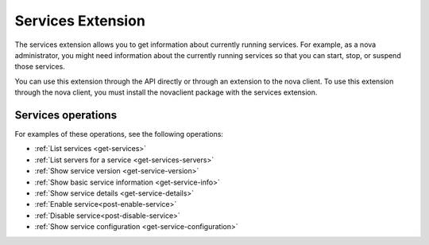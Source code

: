 .. _server-actions-extension:

Services Extension
~~~~~~~~~~~~~~~~~~~~~~~

The services extension allows you to get information about currently running services. For 
example, as a nova administrator, you might need information about the currently running 
services so that you can start, stop, or suspend those services.

You can use this extension through the API directly or through an extension to the nova 
client. To use this extension through the nova client, you must install the novaclient 
package with the services extension. 

Services operations
^^^^^^^^^^^^^^^^^^^^^^^

For examples of these operations, see the following operations:

- :ref:`List services <get-services>`
- :ref:`List servers for a service <get-services-servers>`
- :ref:`Show service version <get-service-version>`
- :ref:`Show basic service information <get-service-info>`
- :ref:`Show service details <get-service-details>`
- :ref:`Enable service<post-enable-service>`
- :ref:`Disable service<post-disable-service>`
- :ref:`Show service configuration <get-service-configuration>`
